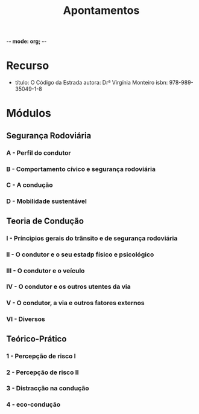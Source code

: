 -*- mode: org; -*-
#+STARTUP: overview
#+title: Apontamentos

* Recurso
- título: O Código da Estrada
  autora: Drª Virgínia Monteiro
  isbn: 978-989-35049-1-8

* Módulos
** Segurança Rodoviária
*** A - Perfil do condutor
*** B - Comportamento cívico e segurança rodoviária
*** C - A condução
*** D - Mobilidade sustentável
** Teoria de Condução
*** I - Príncipios gerais do trânsito e de segurança rodoviária
*** II - O condutor e o seu estadp físico e psicológico
*** III - O condutor e o veículo
*** IV - O condutor e os outros utentes da via
*** V - O condutor, a via e outros fatores externos
*** VI - Diversos
** Teórico-Prático
*** 1 - Percepção de risco I
*** 2 - Percepção de risco II
*** 3 - Distracção na condução
*** 4 - eco-condução
